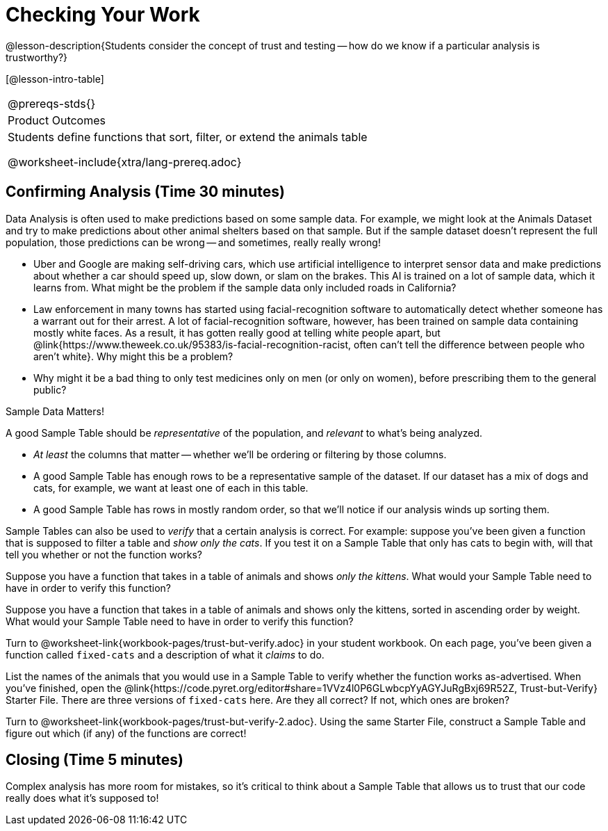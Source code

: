 = Checking Your Work

@lesson-description{Students consider the concept of trust and testing -- how do we know if a particular analysis is trustworthy?}

[@lesson-intro-table]
|===
@prereqs-stds{}
|Product Outcomes
|Students define functions that sort, filter, or extend the animals table

@worksheet-include{xtra/lang-prereq.adoc}
|===


== Confirming Analysis (Time 30 minutes)

Data Analysis is often used to make predictions based on some sample data. For example, we might look at the Animals Dataset and try to make predictions about other animal shelters based on that sample. But if the sample dataset doesn’t represent the full population, those predictions can be wrong -- and sometimes, really really wrong!

- Uber and Google are making self-driving cars, which use artificial intelligence to interpret sensor data and make predictions about whether a car should speed up, slow down, or slam on the brakes. This AI is trained on a lot of sample data, which it learns from. What might be the problem if the sample data only included roads in California?
- Law enforcement in many towns has started using facial-recognition software to automatically detect whether someone has a warrant out for their arrest. A lot of facial-recognition software, however, has been trained on sample data containing mostly white faces. As a result, it has gotten really good at telling white people apart, but @link{https://www.theweek.co.uk/95383/is-facial-recognition-racist, often can’t tell the difference between people who aren’t white}. Why might this be a problem?
- Why might it be a bad thing to only test medicines only on men (or only on women), before prescribing them to the general public?

[.lesson-point]
Sample Data Matters!

A good Sample Table should be _representative_ of the population, and _relevant_ to what’s being analyzed.

- _At least_ the columns that matter -- whether we’ll be ordering or filtering by those columns.
- A good Sample Table has enough rows to be a representative sample of the dataset. If our dataset has a mix of dogs and cats, for example, we want at least one of each in this table. 
- A good Sample Table has rows in mostly random order, so that we’ll notice if our analysis winds up sorting them.

Sample Tables can also be used to _verify_ that a certain analysis is correct. For example: suppose you’ve been given a function that is supposed to filter a table and _show only the cats_. If you test it on a Sample Table that only has cats to begin with, will that tell you whether or not the function works?

////
You’ll need a table with cats and non-cats.
////

[.lesson-instruction]
Suppose you have a function that takes in a table of animals and shows _only the kittens_. What would your Sample Table need to have in order to verify this function?

////
You’ll need a table with cats and non-cats, as well as cats under the age of 2.
////

[.lesson-instruction]
Suppose you have a function that takes in a table of animals and shows only the kittens, sorted in ascending order by weight. What would your Sample Table need to have in order to verify this function?

////
You’ll need a table with cats and non-cats, as well as cats under the age of 2, with the rows ordered randomly.
////

// TODO: _each_ page? 

Turn to @worksheet-link{workbook-pages/trust-but-verify.adoc} in your student workbook. On each page, you’ve been given a function called `fixed-cats` and a description of what it _claims_ to do.

[.lesson-instruction]
List the names of the animals that you would use in a Sample Table to verify whether the function works as-advertised. When you’ve finished, open the @link{https://code.pyret.org/editor#share=1VVz4l0P6GLwbcpYyAGYJuRgBxj69R52Z, Trust-but-Verify} Starter File. There are three versions of `fixed-cats` here. Are they all correct? If not, which ones are broken?


[.lesson-instruction]
Turn to @worksheet-link{workbook-pages/trust-but-verify-2.adoc}. Using the same Starter File, construct a Sample Table and figure out which (if any) of the functions are correct!

== Closing (Time 5 minutes)

Complex analysis has more room for mistakes, so it’s critical to think about a Sample Table that allows us to trust that our code really does what it’s supposed to!